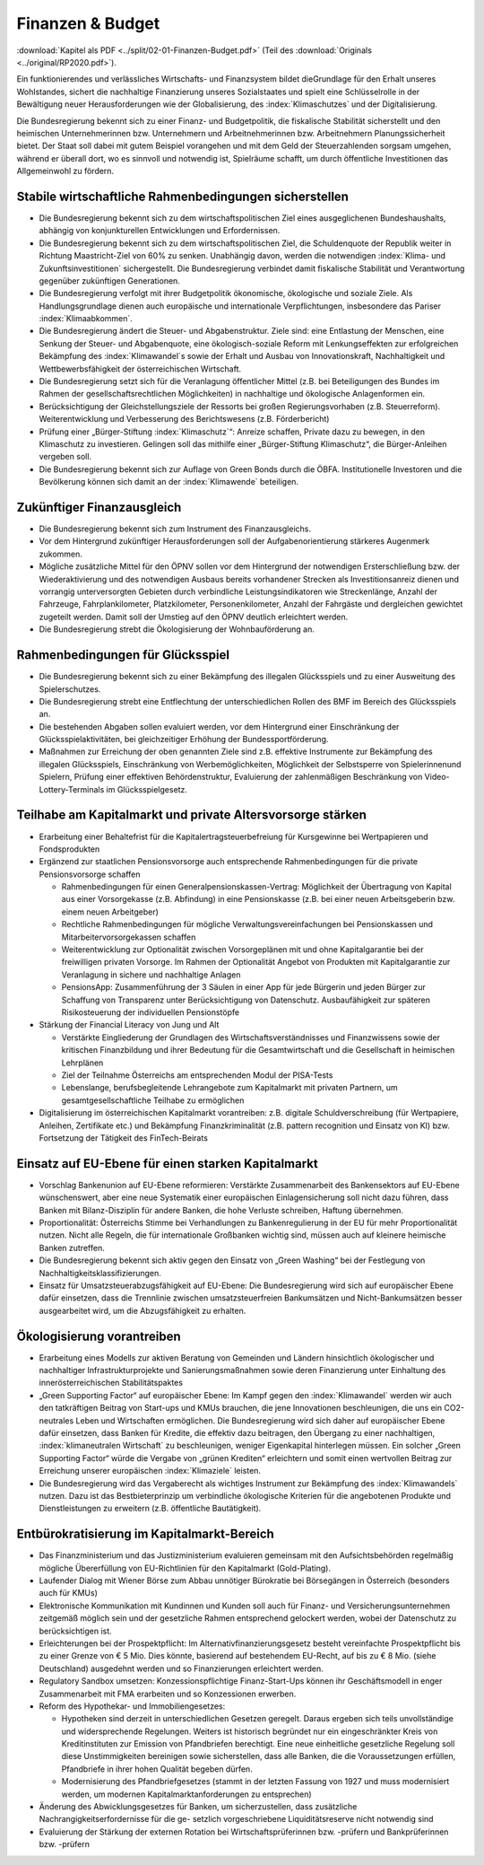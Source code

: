 -----------------
Finanzen & Budget
-----------------

:download:`Kapitel als PDF <../split/02-01-Finanzen-Budget.pdf>` (Teil des :download:`Originals <../original/RP2020.pdf>`).

Ein funktionierendes und verlässliches Wirtschafts- und Finanzsystem bildet dieGrundlage für den Erhalt unseres Wohlstandes, sichert die nachhaltige Finanzierung unseres Sozialstaates und spielt eine Schlüsselrolle in der Bewältigung neuer Herausforderungen wie der Globalisierung, des :index:`Klimaschutzes` und der Digitalisierung.

Die Bundesregierung bekennt sich zu einer Finanz- und Budgetpolitik, die fiskalische Stabilität sicherstellt und den heimischen Unternehmerinnen bzw. Unternehmern und Arbeitnehmerinnen bzw. Arbeitnehmern Planungssicherheit bietet. Der Staat soll dabei mit gutem Beispiel vorangehen und mit dem Geld der Steuerzahlenden sorgsam umgehen, während er überall dort, wo es sinnvoll und notwendig ist, Spielräume schafft, um durch öffentliche Investitionen das Allgemeinwohl zu fördern.

Stabile wirtschaftliche Rahmenbedingungen sicherstellen
-------------------------------------------------------

- Die Bundesregierung bekennt sich zu dem wirtschaftspolitischen Ziel eines ausgeglichenen Bundeshaushalts, abhängig von konjunkturellen Entwicklungen und Erfordernissen.

- Die Bundesregierung bekennt sich zu dem wirtschaftspolitischen Ziel, die Schuldenquote der Republik weiter in Richtung Maastricht-Ziel von 60% zu senken. Unabhängig davon, werden die notwendigen :index:`Klima- und Zukunftsinvestitionen` sichergestellt. Die Bundesregierung verbindet damit fiskalische Stabilität und Verantwortung gegenüber zukünftigen Generationen.

- Die Bundesregierung verfolgt mit ihrer Budgetpolitik ökonomische, ökologische und soziale Ziele. Als Handlungsgrundlage dienen auch europäische und internationale Verpflichtungen, insbesondere das Pariser :index:`Klimaabkommen`.

- Die Bundesregierung ändert die Steuer- und Abgabenstruktur. Ziele sind: eine Entlastung der Menschen, eine Senkung der Steuer- und Abgabenquote, eine ökologisch-soziale Reform mit Lenkungseffekten zur erfolgreichen Bekämpfung des :index:`Klimawandel`s sowie der Erhalt und Ausbau von Innovationskraft, Nachhaltigkeit und Wettbewerbsfähigkeit der österreichischen Wirtschaft.

- Die Bundesregierung setzt sich für die Veranlagung öffentlicher Mittel (z.B. bei Beteiligungen des Bundes im Rahmen der gesellschaftsrechtlichen Möglichkeiten) in nachhaltige und ökologische Anlagenformen ein.

- Berücksichtigung der Gleichstellungsziele der Ressorts bei großen Regierungsvorhaben (z.B. Steuerreform). Weiterentwicklung und Verbesserung des Berichtswesens (z.B. Förderbericht)

- Prüfung einer „Bürger-Stiftung :index:`Klimaschutz`“: Anreize schaffen, Private dazu zu bewegen, in den Klimaschutz zu investieren. Gelingen soll das mithilfe einer „Bürger-Stiftung Klimaschutz“, die Bürger-Anleihen vergeben soll.

- Die Bundesregierung bekennt sich zur Auflage von Green Bonds durch die ÖBFA. Institutionelle Investoren und die Bevölkerung können sich damit an der :index:`Klimawende` beteiligen.

Zukünftiger Finanzausgleich
---------------------------

- Die Bundesregierung bekennt sich zum Instrument des Finanzausgleichs.

- Vor dem Hintergrund zukünftiger Herausforderungen soll der Aufgabenorientierung stärkeres Augenmerk zukommen.

- Mögliche zusätzliche Mittel für den ÖPNV sollen vor dem Hintergrund der notwendigen Ersterschließung bzw. der Wiederaktivierung und des notwendigen Ausbaus bereits vorhandener Strecken als Investitionsanreiz dienen und vorrangig unterversorgten Gebieten durch verbindliche Leistungsindikatoren wie Streckenlänge, Anzahl der Fahrzeuge, Fahrplankilometer, Platzkilometer, Personenkilometer, Anzahl der Fahrgäste und dergleichen gewichtet zugeteilt werden. Damit soll der Umstieg auf den ÖPNV deutlich erleichtert werden.

- Die Bundesregierung strebt die Ökologisierung der Wohnbauförderung an.

Rahmenbedingungen für Glücksspiel
---------------------------------

- Die Bundesregierung bekennt sich zu einer Bekämpfung des illegalen Glücksspiels und zu einer Ausweitung des Spielerschutzes.

- Die Bundesregierung strebt eine Entflechtung der unterschiedlichen Rollen des BMF im Bereich des Glücksspiels an.

- Die bestehenden Abgaben sollen evaluiert werden, vor dem Hintergrund einer Einschränkung der Glücksspielaktivitäten, bei gleichzeitiger Erhöhung der Bundessportförderung.

- Maßnahmen zur Erreichung der oben genannten Ziele sind z.B. effektive Instrumente zur Bekämpfung des illegalen Glücksspiels, Einschränkung von Werbemöglichkeiten, Möglichkeit der Selbstsperre von Spielerinnenund Spielern, Prüfung einer effektiven Behördenstruktur, Evaluierung der zahlenmäßigen Beschränkung von Video-Lottery-Terminals im Glücksspielgesetz.

Teilhabe am Kapitalmarkt und private Altersvorsorge stärken
-----------------------------------------------------------

- Erarbeitung einer Behaltefrist für die Kapitalertragsteuerbefreiung für Kursgewinne bei Wertpapieren und Fondsprodukten

- Ergänzend zur staatlichen Pensionsvorsorge auch entsprechende Rahmenbedingungen für die private Pensionsvorsorge schaffen

  * Rahmenbedingungen für einen Generalpensionskassen-Vertrag: Möglichkeit der Übertragung von Kapital aus einer Vorsorgekasse (z.B. Abfindung) in eine Pensionskasse (z.B. bei einer neuen Arbeitsgeberin bzw. einem neuen Arbeitgeber)
  * Rechtliche Rahmenbedingungen für mögliche Verwaltungsvereinfachungen bei Pensionskassen und Mitarbeitervorsorgekassen schaffen
  * Weiterentwicklung zur Optionalität zwischen Vorsorgeplänen mit und ohne Kapitalgarantie bei der freiwilligen privaten Vorsorge. Im Rahmen der Optionalität Angebot von Produkten mit Kapitalgarantie zur Veranlagung in sichere und nachhaltige Anlagen   
  * PensionsApp: Zusammenführung der 3 Säulen in einer App für jede Bürgerin und jeden Bürger zur Schaffung von Transparenz unter Berücksichtigung von Datenschutz. Ausbaufähigkeit zur späteren Risikosteuerung der individuellen Pensionstöpfe

- Stärkung der Financial Literacy von Jung und Alt

  * Verstärkte Eingliederung der Grundlagen des Wirtschaftsverständnisses und Finanzwissens sowie der kritischen Finanzbildung und ihrer Bedeutung für die Gesamtwirtschaft und die Gesellschaft in heimischen Lehrplänen
  * Ziel der Teilnahme Österreichs am entsprechenden Modul der PISA-Tests
  * Lebenslange, berufsbegleitende Lehrangebote zum Kapitalmarkt mit privaten Partnern, um gesamtgesellschaftliche Teilhabe zu ermöglichen

- Digitalisierung im österreichischen Kapitalmarkt vorantreiben: z.B. digitale Schuldverschreibung (für Wertpapiere, Anleihen, Zertifikate etc.) und Bekämpfung Finanzkriminalität (z.B. pattern recognition und Einsatz von KI) bzw. Fortsetzung der Tätigkeit des FinTech-Beirats

Einsatz auf EU-Ebene für einen starken Kapitalmarkt
---------------------------------------------------

- Vorschlag Bankenunion auf EU-Ebene reformieren: Verstärkte Zusammenarbeit des Bankensektors auf EU-Ebene wünschenswert, aber eine neue Systematik einer europäischen Einlagensicherung soll nicht dazu führen, dass Banken mit Bilanz-Disziplin für andere Banken, die hohe Verluste schreiben, Haftung übernehmen.

- Proportionalität: Österreichs Stimme bei Verhandlungen zu Bankenregulierung in der EU für mehr Proportionalität nutzen. Nicht alle Regeln, die für internationale Großbanken wichtig sind, müssen auch auf kleinere heimische Banken zutreffen.

- Die Bundesregierung bekennt sich aktiv gegen den Einsatz von „Green Washing“ bei der Festlegung von Nachhaltigkeitsklassifizierungen.

- Einsatz für Umsatzsteuerabzugsfähigkeit auf EU-Ebene: Die Bundesregierung wird sich auf europäischer Ebene dafür einsetzen, dass die Trennlinie zwischen umsatzsteuerfreien Bankumsätzen und Nicht-Bankumsätzen besser ausgearbeitet wird, um die Abzugsfähigkeit zu erhalten.

Ökologisierung vorantreiben
---------------------------

- Erarbeitung eines Modells zur aktiven Beratung von Gemeinden und Ländern hinsichtlich ökologischer und nachhaltiger Infrastrukturprojekte und Sanierungsmaßnahmen sowie deren Finanzierung unter Einhaltung des innerösterreichischen Stabilitätspaktes

- „Green Supporting Factor“ auf europäischer Ebene: Im Kampf gegen den :index:`Klimawandel` werden wir auch den tatkräftigen Beitrag von Start-ups und KMUs brauchen, die jene Innovationen beschleunigen, die uns ein CO2-neutrales Leben und Wirtschaften ermöglichen. Die Bundesregierung wird sich daher auf europäischer Ebene dafür einsetzen, dass Banken für Kredite, die effektiv dazu beitragen, den Übergang zu einer nachhaltigen, :index:`klimaneutralen Wirtschaft` zu beschleunigen, weniger Eigenkapital hinterlegen müssen. Ein solcher „Green Supporting Factor“ würde die Vergabe von „grünen Krediten“ erleichtern und somit einen wertvollen Beitrag zur Erreichung unserer europäischen :index:`Klimaziele` leisten.

- Die Bundesregierung wird das Vergaberecht als wichtiges Instrument zur Bekämpfung des :index:`Klimawandels` nutzen. Dazu ist das Bestbieterprinzip um verbindliche ökologische Kriterien für die angebotenen Produkte und Dienstleistungen zu erweitern (z.B. öffentliche Bautätigkeit).

Entbürokratisierung im Kapitalmarkt-Bereich
-------------------------------------------

- Das Finanzministerium und das Justizministerium evaluieren gemeinsam mit den Aufsichtsbehörden regelmäßig mögliche Übererfüllung von EU-Richtlinien für den Kapitalmarkt (Gold-Plating).

- Laufender Dialog mit Wiener Börse zum Abbau unnötiger Bürokratie bei Börsegängen in Österreich (besonders auch für KMUs)

- Elektronische Kommunikation mit Kundinnen und Kunden soll auch für Finanz- und Versicherungsunternehmen zeitgemäß möglich sein und der gesetzliche Rahmen entsprechend gelockert werden, wobei der Datenschutz zu berücksichtigen ist.

- Erleichterungen bei der Prospektpflicht: Im Alternativfinanzierungsgesetz besteht vereinfachte Prospektpflicht bis zu einer Grenze von € 5 Mio. Dies könnte, basierend auf bestehendem EU-Recht, auf bis zu € 8 Mio. (siehe Deutschland) ausgedehnt werden und so Finanzierungen erleichtert werden.

- Regulatory Sandbox umsetzen: Konzessionspflichtige Finanz-Start-Ups können ihr Geschäftsmodell in enger Zusammenarbeit mit FMA erarbeiten und so Konzessionen erwerben.

- Reform des Hypothekar- und Immobiliengesetzes:

  * Hypotheken sind derzeit in unterschiedlichen Gesetzen geregelt. Daraus ergeben sich teils unvollständige und widersprechende Regelungen. Weiters ist historisch begründet nur ein eingeschränkter Kreis von Kreditinstituten zur Emission von Pfandbriefen berechtigt. Eine neue einheitliche gesetzliche Regelung soll diese Unstimmigkeiten bereinigen sowie sicherstellen, dass alle Banken, die die Voraussetzungen erfüllen, Pfandbriefe in ihrer hohen Qualität begeben dürfen.
  * Modernisierung des Pfandbriefgesetzes (stammt in der letzten Fassung von 1927 und muss modernisiert werden, um modernen Kapitalmarktanforderungen zu entsprechen)

- Änderung des Abwicklungsgesetzes für Banken, um sicherzustellen, dass zusätzliche Nachrangigkeitserfordernisse für die ge- setzlich vorgeschriebene Liquiditätsreserve nicht notwendig sind

- Evaluierung der Stärkung der externen Rotation bei Wirtschaftsprüferinnen bzw. -prüfern und Bankprüferinnen bzw. -prüfern